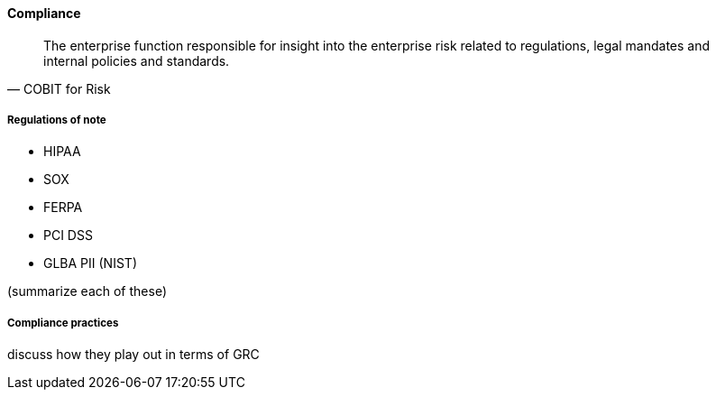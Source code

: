 
==== Compliance
[quote, COBIT for Risk]
The enterprise function responsible for insight into the enterprise risk related to regulations, legal mandates and internal policies and standards.

===== Regulations of note
* HIPAA
* SOX
* FERPA
* PCI DSS
* GLBA PII (NIST)

(summarize each of these)

===== Compliance practices
discuss how they play out in terms of GRC

